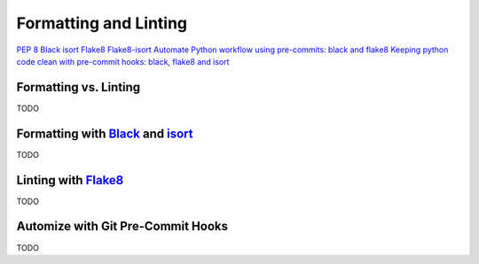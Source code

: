 
######################
Formatting and Linting
######################


`PEP 8`_
`Black`_
`isort`_
`Flake8`_
`Flake8-isort`_
`Automate Python workflow using pre-commits: black and flake8`_
`Keeping python code clean with pre-commit hooks: black, flake8 and isort`_


Formatting vs. Linting
======================

TODO


Formatting with `Black`_ and `isort`_
=====================================

TODO


Linting with `Flake8`_
======================

TODO


Automize with Git Pre-Commit Hooks
==================================

TODO


.. _`Black`: https://github.com/psf/black
.. _`Flake8`: https://github.com/PyCQA/flake8
.. _`Flake8-isort`: https://github.com/gforcada/flake8-isort
.. _`isort`: https://github.com/timothycrosley/isort
.. _`PEP 8`: https://www.python.org/dev/peps/pep-0008/

.. _`Automate Python workflow using pre-commits: black and flake8`: https://ljvmiranda921.github.io/notebook/2018/06/21/precommits-using-black-and-flake8/
.. _`Keeping python code clean with pre-commit hooks: black, flake8 and isort`: https://medium.com/staqu-dev-logs/keeping-python-code-clean-with-pre-commit-hooks-black-flake8-and-isort-cac8b01e0ea1
